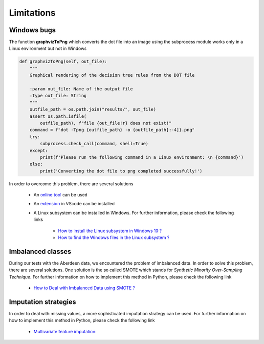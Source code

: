 .. _limitations:

Limitations
===========

Windows bugs
-------------

The function **graphvizToPng** which converts the dot file into an image using the subprocess module works only in a
Linux environment but not in Windows

.. code-block:: python

    def graphvizToPng(self, out_file):
        """
        Graphical rendering of the decision tree rules from the DOT file 

        :param out_file: Name of the output file
        :type out_file: String
        """
        outfile_path = os.path.join("results/", out_file)
        assert os.path.isfile(
            outfile_path), f"file {out_file!r} does not exist!"
        command = f"dot -Tpng {outfile_path} -o {outfile_path[:-4]}.png"
        try:
            subprocess.check_call(command, shell=True)
        except:
            print(f'Please run the following command in a Linux environment: \n {command}')
        else:
            print('Converting the dot file to png completed successfully!')
    
In order to overcome this problem, there are several solutions

    * An `online tool <https://onlineconvertfree.com/convert-format/dot-to-png/>`__ can be used
    * An `extension <https://marketplace.visualstudio.com/items?itemName=joaompinto.vscode-graphviz>`__ in VScode can be installed
    * A Linux subsystem can be installed in Windows. For further information, please check the following links

        * `How to install the Linux subsystem in Windows 10 ? <https://docs.microsoft.com/en-us/windows/wsl/install-win10>`__
        * `How to find the Windows files in the Linux subsystem ? <https://docs.microsoft.com/en-us/windows/wsl/faq#how-do-i-use-a-windows-file-with-a-linux-app>`__

Imbalanced classes
------------------
During our tests with the Aberdeen data, we encountered the problem of imbalanced data. In order to solve this problem,
there are several solutions. One solution is the so called SMOTE which stands for *Synthetic Minority*
*Over-Sampling Technique*. For further information on how to implement this method in Python, please check the
following link

    * `How to Deal with Imbalanced Data using SMOTE ? <https://medium.com/analytics-vidhya/balance-your-data-using-smote-98e4d79fcddb>`__

Imputation strategies
----------------------
In order to deal with missing values, a more sophisticated imputation strategy can be used. For further information on
how to implement this method in Python, please check the following link

    * `Multivariate feature imputation <https://scikit-learn.org/stable/modules/impute.html#multivariate-feature-imputation>`__
